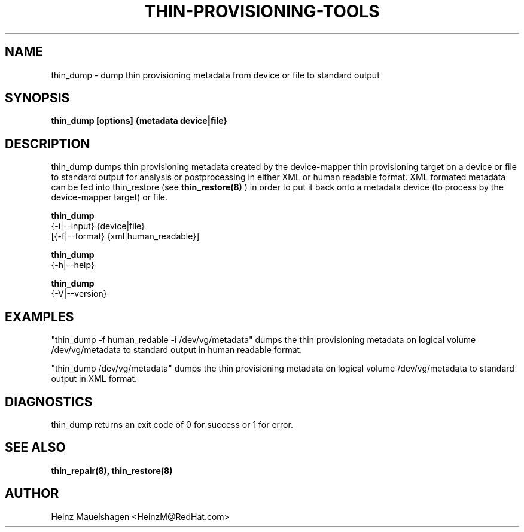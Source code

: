 .TH THIN-PROVISIONING-TOOLS 8 "Thin Provisioning Tools" "Red Hat, Inc." \" -*- nroff -*-
.SH NAME
thin_dump \- dump thin provisioning metadata from device or file to standard output

.SH SYNOPSIS
.B thin_dump [options] {metadata device|file}

.SH DESCRIPTION
thin_dump dumps thin provisioning metadata created by the device-mapper
thin provisioning target on a device or file to standard output for
analysis or postprocessing in either XML or human readable format.
XML formated metadata can be fed into thin_restore (see
.B thin_restore(8)
) in order to put it back onto a metadata device (to process by
the device-mapper target) or file.

.B thin_dump
  {-i|--input} {device|file}
  [{-f|--format} {xml|human_readable}]

.B thin_dump
  {-h|--help}

.B thin_dump
  {-V|--version}

.SH EXAMPLES
"thin_dump -f human_redable -i /dev/vg/metadata"
dumps the thin provisioning metadata on logical volume /dev/vg/metadata
to standard output in human readable format.

"thin_dump /dev/vg/metadata"
dumps the thin provisioning metadata on logical volume /dev/vg/metadata
to standard output in XML format.

.SH DIAGNOSTICS
thin_dump returns an exit code of 0 for success or 1 for error.

.SH SEE ALSO
.B thin_repair(8), thin_restore(8)

.SH AUTHOR
Heinz Mauelshagen <HeinzM@RedHat.com>
